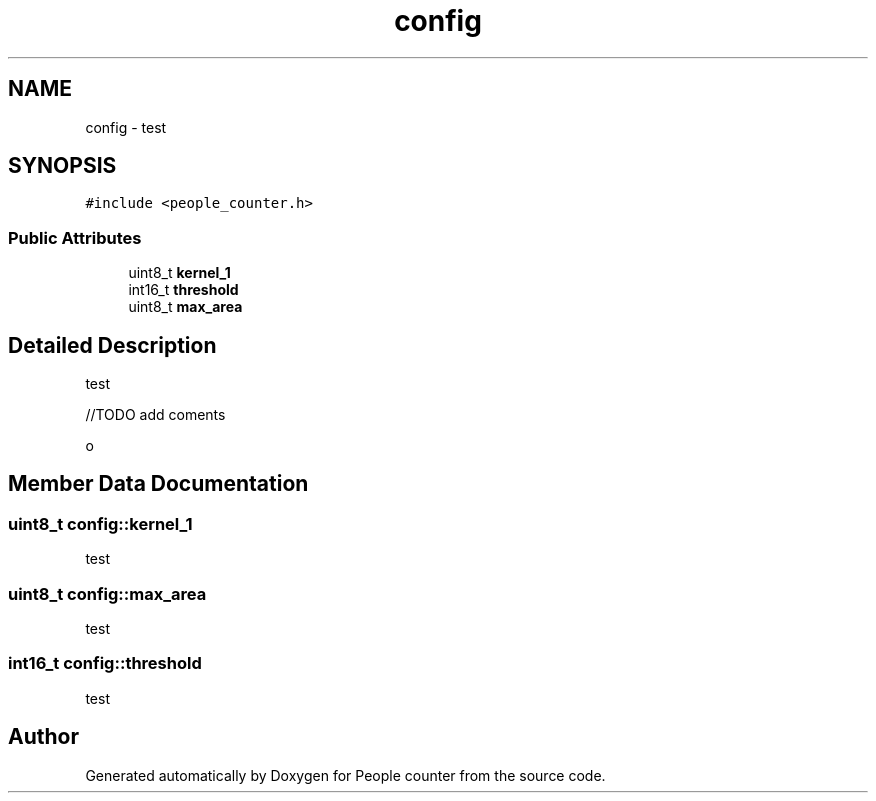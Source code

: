 .TH "config" 3 "Fri Aug 7 2020" "Version 0.2" "People counter" \" -*- nroff -*-
.ad l
.nh
.SH NAME
config \- test  

.SH SYNOPSIS
.br
.PP
.PP
\fC#include <people_counter\&.h>\fP
.SS "Public Attributes"

.in +1c
.ti -1c
.RI "uint8_t \fBkernel_1\fP"
.br
.ti -1c
.RI "int16_t \fBthreshold\fP"
.br
.ti -1c
.RI "uint8_t \fBmax_area\fP"
.br
.in -1c
.SH "Detailed Description"
.PP 
test 

//TODO add coments
.PP
o 
.SH "Member Data Documentation"
.PP 
.SS "uint8_t config::kernel_1"
test 
.SS "uint8_t config::max_area"
test 
.SS "int16_t config::threshold"
test 

.SH "Author"
.PP 
Generated automatically by Doxygen for People counter from the source code\&.
